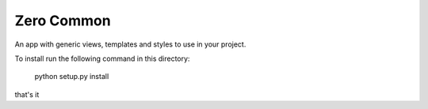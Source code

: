 ===========
Zero Common
===========

An app with generic views, templates and styles to use in your project.

To install run the following command in this directory:

    python setup.py install

that's it

